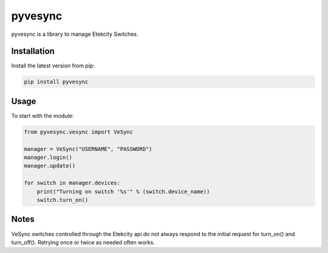 pyvesync |build status|
=======================

pyvesync is a library to manage Etekcity Switches.

Installation
------------

Install the latest version from pip:

.. code:: python

    pip install pyvesync

Usage
-----

To start with the module:

.. code:: python

    from pyvesync.vesync import VeSync

    manager = VeSync("USERNAME", "PASSWORD")
    manager.login()
    manager.update()

    for switch in manager.devices:
        print("Turning on switch '%s'" % (switch.device_name))
        switch.turn_on()

Notes
-----

VeSync switches controlled through the Etekcity api do not always
respond to the initial request for turn_on() and turn_off(). Retrying
once or twice as needed often works.

.. |build status| image:: https://img.shields.io/pypi/v/pyvesync.svg
   :target: https://pypi.python.org/pypi/pyvesync


